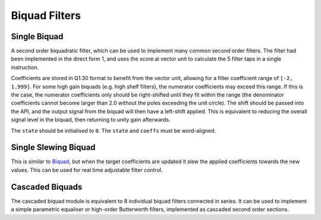 ##############
Biquad Filters
##############

.. _Biquad:

=============
Single Biquad
=============

A second order biquadratic filter, which can be used to implement many common second order filters.
The filter had been implemented in the direct form 1, and uses the xcore.ai vector unit to
calculate the 5 filter taps in a single instruction.

Coefficients are stored in Q1.30 format to benefit from the vector unit, allowing for a filter 
coefficient range of ``[-2, 1.999]``. For some high gain biquads (e.g. high shelf filters), the
numerator coefficients may exceed this range. If this is the case, the numerator coefficients only
should be right-shifted until they fit within the range (the denominator coefficients cannot become
larger than 2.0 without the poles exceeding the unit circle). The shift should be passed into the API,
and the output signal from the biquad will then have a left-shift applied. This is equivalent to
reducing the overall signal level in the biquad, then returning to unity gain afterwards. 

The ``state`` should be initialised to ``0``. The ``state`` and ``coeffs`` must be word-aligned.

.. tab:: C API

    .. only:: latex

        .. rubric:: C API

    .. doxygenfunction:: adsp_biquad

.. tab:: Python API

    .. only:: latex

        .. rubric:: Python API

    .. autoclass:: audio_dsp.dsp.biquad.biquad
        :noindex:

        .. automethod:: process
            :noindex:

        .. automethod:: update_coeffs
            :noindex:

        .. automethod:: reset_state
            :noindex:


=====================
Single Slewing Biquad
=====================

This is similar to `Biquad`_, but when the target coefficients are updated it slew the applied
coefficients towards the new values. This can be used for real time adjustable filter control.

.. tab:: C API

    .. only:: latex

        .. rubric:: C API

    .. doxygenfunction:: adsp_biquad_slew

.. tab:: Python API

    .. only:: latex

        .. rubric:: Python API

    .. autoclass:: audio_dsp.dsp.biquad.biquad_slew
        :noindex:

        .. automethod:: process
            :noindex:

        .. automethod:: update_coeffs
            :noindex:

        .. automethod:: reset_state
            :noindex:


.. _CascadedBiquads:

================
Cascaded Biquads
================

The cascaded biquad module is equivalent to 8 individual biquad filters connected in series. It 
can be used to implement a simple parametric equaliser or high-order Butterworth filters,
implemented as cascaded second order sections.

.. tab:: C API

    .. only:: latex

        .. rubric:: C API

    .. doxygenfunction:: adsp_cascaded_biquads_8b

.. tab:: Python API

    .. only:: latex

        .. rubric:: Python API

    .. autoclass:: audio_dsp.dsp.cascaded_biquads.cascaded_biquads_8
        :noindex:

        .. automethod:: process
            :noindex:

        .. automethod:: reset_state
            :noindex:
